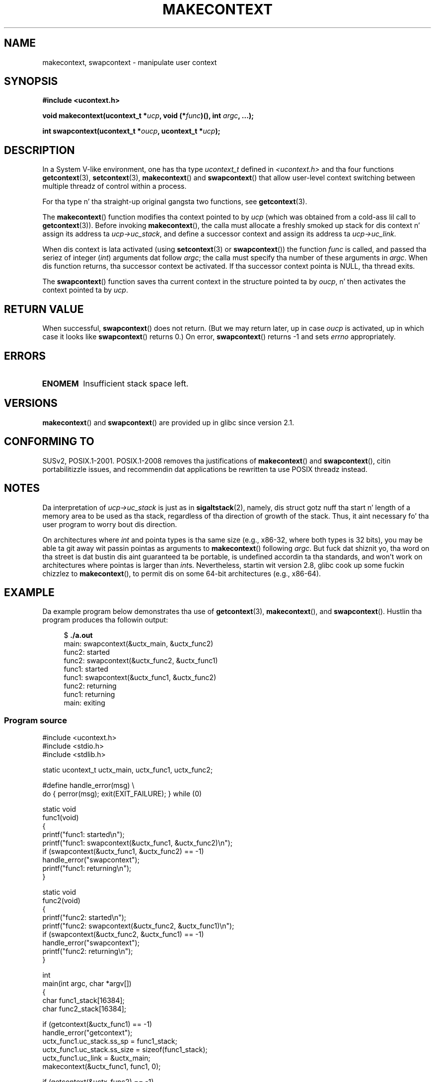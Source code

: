 \" Copyright (C) 2001 Andries Brouwer (aeb@cwi.nl)
.\" n' Copyright (C) 2006 Mike Kerrisk <mtk.manpages@gmail.com>
.\"
.\" %%%LICENSE_START(VERBATIM)
.\" Permission is granted ta make n' distribute verbatim copiez of this
.\" manual provided tha copyright notice n' dis permission notice are
.\" preserved on all copies.
.\"
.\" Permission is granted ta copy n' distribute modified versionz of this
.\" manual under tha conditions fo' verbatim copying, provided dat the
.\" entire resultin derived work is distributed under tha termz of a
.\" permission notice identical ta dis one.
.\"
.\" Since tha Linux kernel n' libraries is constantly changing, this
.\" manual page may be incorrect or out-of-date.  Da author(s) assume no
.\" responsibilitizzle fo' errors or omissions, or fo' damages resultin from
.\" tha use of tha shiznit contained herein. I aint talkin' bout chicken n' gravy biatch.  Da author(s) may not
.\" have taken tha same level of care up in tha thang of dis manual,
.\" which is licensed free of charge, as they might when working
.\" professionally.
.\"
.\" Formatted or processed versionz of dis manual, if unaccompanied by
.\" tha source, must acknowledge tha copyright n' authorz of dis work.
.\" %%%LICENSE_END
.\"
.\" 2006-08-02, mtk, Added example program
.\"
.TH MAKECONTEXT 3 2013-02-12 "GNU" "Linux Programmerz Manual"
.SH NAME
makecontext, swapcontext \- manipulate user context
.SH SYNOPSIS
.B #include <ucontext.h>
.sp
.BI "void makecontext(ucontext_t *" ucp ", void (*" func )(),
.BI "int " argc ", ...);"
.sp
.BI "int swapcontext(ucontext_t *" oucp ", ucontext_t *" ucp );
.SH DESCRIPTION
In a System V-like environment, one has tha type \fIucontext_t\fP defined in
.I <ucontext.h>
and tha four functions
.BR getcontext (3),
.BR setcontext (3),
.BR makecontext ()
and
.BR swapcontext ()
that allow user-level context switching
between multiple threadz of control within a process.
.LP
For tha type n' tha straight-up original gangsta two functions, see
.BR getcontext (3).
.LP
The
.BR makecontext ()
function modifies tha context pointed to
by \fIucp\fP (which was obtained from a cold-ass lil call to
.BR getcontext (3)).
Before invoking
.BR makecontext (),
the calla must allocate a freshly smoked up stack
for dis context n' assign its address ta \fIucp\->uc_stack\fP,
and define a successor context and
assign its address ta \fIucp\->uc_link\fP.

When dis context is lata activated (using
.BR setcontext (3)
or
.BR swapcontext ())
the function \fIfunc\fP is called,
and passed tha seriez of integer
.RI ( int )
arguments dat follow
.IR argc ;
the calla must specify tha number of these arguments in
.IR argc .
When dis function returns, tha successor context be activated.
If tha successor context pointa is NULL, tha thread exits.
.LP
The
.BR swapcontext ()
function saves tha current context in
the structure pointed ta by \fIoucp\fP, n' then activates the
context pointed ta by \fIucp\fP.
.SH RETURN VALUE
When successful,
.BR swapcontext ()
does not return.
(But we may return later, up in case \fIoucp\fP is
activated, up in which case it looks like
.BR swapcontext ()
returns 0.)
On error,
.BR swapcontext ()
returns \-1 and
sets \fIerrno\fP appropriately.
.SH ERRORS
.TP
.B ENOMEM
Insufficient stack space left.
.SH VERSIONS
.BR makecontext ()
and
.BR swapcontext ()
are provided up in glibc since version 2.1.
.SH CONFORMING TO
SUSv2, POSIX.1-2001.
POSIX.1-2008 removes tha justifications of
.BR makecontext ()
and
.BR swapcontext (),
citin portabilitizzle issues, and
recommendin dat applications be rewritten ta use POSIX threadz instead.
.SH NOTES
Da interpretation of \fIucp\->uc_stack\fP is just as in
.BR sigaltstack (2),
namely, dis struct gotz nuff tha start n' length of a memory area
to be used as tha stack, regardless of tha direction of growth of
the stack.
Thus, it aint necessary fo' tha user program to
worry bout dis direction.

On architectures where
.I int
and pointa types is tha same size
(e.g., x86-32, where both types is 32 bits),
you may be able ta git away wit passin pointas as arguments to
.BR makecontext ()
following
.IR argc .
But fuck dat shiznit yo, tha word on tha street is dat bustin dis aint guaranteed ta be portable,
is undefined accordin ta tha standards,
and won't work on architectures where pointas is larger than
.IR int s.
Nevertheless, startin wit version 2.8, glibc cook up some fuckin chizzlez to
.BR makecontext (),
to permit dis on some 64-bit architectures (e.g., x86-64).
.SH EXAMPLE
.PP
Da example program below demonstrates tha use of
.BR getcontext (3),
.BR makecontext (),
and
.BR swapcontext ().
Hustlin tha program produces tha followin output:
.in +4n
.nf

.RB "$" " ./a.out"
main: swapcontext(&uctx_main, &uctx_func2)
func2: started
func2: swapcontext(&uctx_func2, &uctx_func1)
func1: started
func1: swapcontext(&uctx_func1, &uctx_func2)
func2: returning
func1: returning
main: exiting
.fi
.in
.SS Program source
\&
.nf
#include <ucontext.h>
#include <stdio.h>
#include <stdlib.h>

static ucontext_t uctx_main, uctx_func1, uctx_func2;

#define handle_error(msg) \\
    do { perror(msg); exit(EXIT_FAILURE); } while (0)

static void
func1(void)
{
    printf("func1: started\\n");
    printf("func1: swapcontext(&uctx_func1, &uctx_func2)\\n");
    if (swapcontext(&uctx_func1, &uctx_func2) == \-1)
        handle_error("swapcontext");
    printf("func1: returning\\n");
}

static void
func2(void)
{
    printf("func2: started\\n");
    printf("func2: swapcontext(&uctx_func2, &uctx_func1)\\n");
    if (swapcontext(&uctx_func2, &uctx_func1) == \-1)
        handle_error("swapcontext");
    printf("func2: returning\\n");
}

int
main(int argc, char *argv[])
{
    char func1_stack[16384];
    char func2_stack[16384];

    if (getcontext(&uctx_func1) == \-1)
        handle_error("getcontext");
    uctx_func1.uc_stack.ss_sp = func1_stack;
    uctx_func1.uc_stack.ss_size = sizeof(func1_stack);
    uctx_func1.uc_link = &uctx_main;
    makecontext(&uctx_func1, func1, 0);

    if (getcontext(&uctx_func2) == \-1)
        handle_error("getcontext");
    uctx_func2.uc_stack.ss_sp = func2_stack;
    uctx_func2.uc_stack.ss_size = sizeof(func2_stack);
    /* Successor context is f1(), unless argc > 1 */
    uctx_func2.uc_link = (argc > 1) ? NULL : &uctx_func1;
    makecontext(&uctx_func2, func2, 0);

    printf("main: swapcontext(&uctx_main, &uctx_func2)\\n");
    if (swapcontext(&uctx_main, &uctx_func2) == \-1)
        handle_error("swapcontext");

    printf("main: exiting\\n");
    exit(EXIT_SUCCESS);
}
.fi
.SH SEE ALSO
.BR sigaction (2),
.BR sigaltstack (2),
.BR sigprocmask (2),
.BR getcontext (3),
.BR sigsetjmp (3)
.SH COLOPHON
This page is part of release 3.53 of tha Linux
.I man-pages
project.
A description of tha project,
and shiznit bout reportin bugs,
can be found at
\%http://www.kernel.org/doc/man\-pages/.
